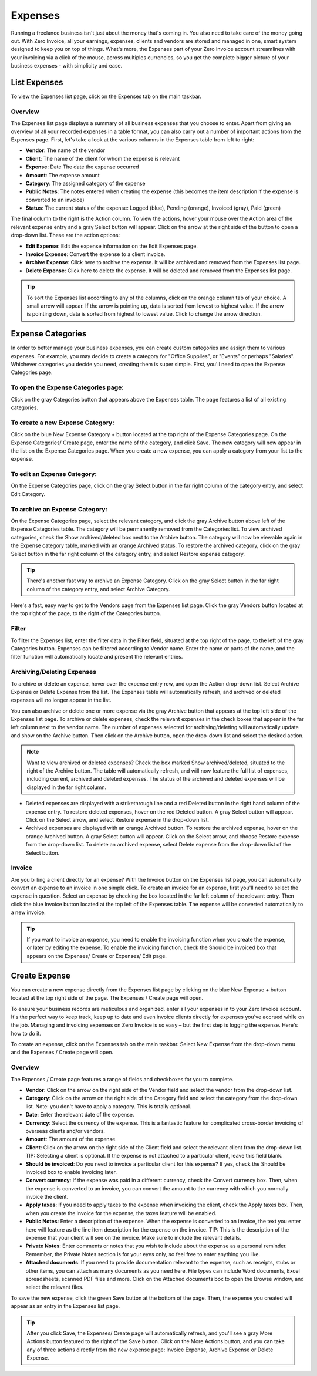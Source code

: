 Expenses
========

Running a freelance business isn't just about the money that's coming in. You also need to take care of the money going out. With Zero Invoice, all your earnings, expenses, clients and vendors are stored and managed in one, smart system designed to keep you on top of things. What's more, the Expenses part of your Zero Invoice account streamlines with your invoicing via a click of the mouse, across multiples currencies, so you get the complete bigger picture of your business expenses - with simplicity and ease.

List Expenses
"""""""""""""

To view the Expenses list page, click on the Expenses tab on the main taskbar.

Overview
^^^^^^^^

The Expenses list page displays a summary of all business expenses that you choose to enter. Apart from giving an overview of all your recorded expenses in a table format, you can also carry out a number of important actions from the Expenses page. First, let's take a look at the various columns in the Expenses table from left to right:

- **Vendor**: The name of the vendor
- **Client**: The name of the client for whom the expense is relevant
- **Expense**: Date The date the expense occurred
- **Amount**: The expense amount
- **Category**: The assigned category of the expense
- **Public Notes**: The notes entered when creating the expense (this becomes the item description if the expense is converted to an invoice)
- **Status**: The current status of the expense: Logged (blue), Pending (orange), Invoiced (gray), Paid (green)

The final column to the right is the Action column. To view the actions, hover your mouse over the Action area of the relevant expense entry and a gray Select button will appear. Click on the arrow at the right side of the button to open a drop-down list. These are the action options:

- **Edit Expense**: Edit the expense information on the Edit Expenses page.
- **Invoice Expense**: Convert the expense to a client invoice.
- **Archive Expense**: Click here to archive the expense. It will be archived and removed from the Expenses list page.
- **Delete Expense**: Click here to delete the expense. It will be deleted and removed from the Expenses list page.

.. TIP:: To sort the Expenses list according to any of the columns, click on the orange column tab of your choice. A small arrow will appear. If the arrow is pointing up, data is sorted from lowest to highest value. If the arrow is pointing down, data is sorted from highest to lowest value. Click to change the arrow direction.

Expense Categories
""""""""""""""""""

In order to better manage your business expenses, you can create custom categories and assign them to various expenses. For example, you may decide to create a category for "Office Supplies", or "Events" or perhaps "Salaries". Whichever categories you decide you need, creating them is super simple. First, you'll need to open the Expense Categories page.

To open the Expense Categories page:
^^^^^^^^^^^^^^^^^^^^^^^^^^^^^^^^^^^^

Click on the gray Categories button that appears above the Expenses table. The page features a list of all existing categories.

To create a new Expense Category:
^^^^^^^^^^^^^^^^^^^^^^^^^^^^^^^^^

Click on the blue New Expense Category + button located at the top right of the Expense Categories page. On the Expense Categories/ Create page, enter the name of the category, and click Save. The new category will now appear in the list on the Expense Categories page. When you create a new expense, you can apply a category from your list to the expense.

To edit an Expense Category:
^^^^^^^^^^^^^^^^^^^^^^^^^^^^

On the Expense Categories page, click on the gray Select button in the far right column of the category entry, and select Edit Category.

To archive an Expense Category:
^^^^^^^^^^^^^^^^^^^^^^^^^^^^^^^

On the Expense Categories page, select the relevant category, and click the gray Archive button above left of the Expense Categories table. The category will be permanently removed from the Categories list. To view archived categories, check the Show archived/deleted box next to the Archive button. The category will now be viewable again in the Expense category table, marked with an orange Archived status. To restore the archived category, click on the gray Select button in the far right column of the category entry, and select Restore expense category.

.. TIP:: There's another fast way to archive an Expense Category. Click on the gray Select button in the far right column of the category entry, and select Archive Category.

Here's a fast, easy way to get to the Vendors page from the Expenses list page. Click the gray Vendors button located at the top right of the page, to the right of the Categories button.

Filter
^^^^^^

To filter the Expenses list, enter the filter data in the Filter field, situated at the top right of the page, to the left of the gray Categories button. Expenses can be filtered according to Vendor name.  Enter the name or parts of the name, and the filter function will automatically locate and present the relevant entries.

Archiving/Deleting Expenses
^^^^^^^^^^^^^^^^^^^^^^^^^^^^

To archive or delete an expense, hover over the expense entry row, and open the Action drop-down list. Select Archive Expense or Delete Expense from the list. The Expenses table will automatically refresh, and archived or deleted expenses will no longer appear in the list.

You can also archive or delete one or more expense via the gray Archive button that appears at the top left side of the Expenses list page. To archive or delete expenses, check the relevant expenses in the check boxes that appear in the far left column next to the vendor name. The number of expenses selected for archiving/deleting will automatically update and show on the Archive button. Then click on the Archive button, open the drop-down list and select the desired action.

.. NOTE:: Want to view archived or deleted expenses? Check the box marked Show archived/deleted, situated to the right of the Archive button. The table will automatically refresh, and will now feature the full list of expenses, including current, archived and deleted expenses. The status of the archived and deleted expenses will be displayed in the far right column.

- Deleted expenses are displayed with a strikethrough line and a red Deleted button in the right hand column of the expense entry. To restore deleted expenses, hover on the red Deleted button. A gray Select button will appear. Click on the Select arrow, and select Restore expense in the drop-down list.
- Archived expenses are displayed with an orange Archived button. To restore the archived expense, hover on the orange Archived button. A gray Select button will appear. Click on the Select arrow, and choose Restore expense from the drop-down list. To delete an archived expense, select Delete expense from the drop-down list of the Select button.

Invoice
^^^^^^^

Are you billing a client directly for an expense? With the Invoice button on the Expenses list page, you can automatically convert an expense to an invoice in one simple click. To create an invoice for an expense, first you'll need to select the expense in question. Select an expense by checking the box located in the far left column of the relevant entry. Then click the blue Invoice button located at the top left of the Expenses table. The expense will be converted automatically to a new invoice.

.. TIP:: If you want to invoice an expense, you need to enable the invoicing function when you create the expense, or later by editing the expense. To enable the invoicing function, check the Should be invoiced box that appears on the Expenses/ Create or Expenses/ Edit page.

Create Expense
""""""""""""""

You can create a new expense directly from the Expenses list page by clicking on the blue New Expense + button located at the top right side of the page. The Expenses / Create page will open.

To ensure your business records are meticulous and organized, enter all your expenses in to your Zero Invoice account. It's the perfect way to keep track, keep up to date and even invoice clients directly for expenses you've accrued while on the job. Managing and invoicing expenses on Zero Invoice is so easy – but the first step is logging the expense. Here's how to do it.

To create an expense, click on the Expenses tab on the main taskbar. Select New Expense from the drop-down menu and the Expenses / Create page will open.

Overview
^^^^^^^^

The Expenses / Create page features a range of fields and checkboxes for you to complete.

- **Vendor**: Click on the arrow on the right side of the Vendor field and select the vendor from the drop-down list.
- **Category**: Click on the arrow on the right side of the Category field and select the category from the drop-down list. Note: you don't have to apply a category. This is totally optional.
- **Date**: Enter the relevant date of the expense.
- **Currency**: Select the currency of the expense. This is a fantastic feature for complicated cross-border invoicing of overseas clients and/or vendors.
- **Amount**: The amount of the expense.
- **Client**: Click on the arrow on the right side of the Client field and select the relevant client from the drop-down list. TIP: Selecting a client is optional. If the expense is not attached to a particular client, leave this field blank.
- **Should be invoiced**: Do you need to invoice a particular client for this expense? If yes, check the Should be invoiced box to enable invoicing later.
- **Convert currency**: If the expense was paid in a different currency, check the Convert currency box. Then, when the expense is converted to an invoice, you can convert the amount to the currency with which you normally invoice the client.
- **Apply taxes**: If you need to apply taxes to the expense when invoicing the client, check the Apply taxes box. Then, when you create the invoice for the expense, the taxes feature will be enabled.
- **Public Notes**: Enter a description of the expense. When the expense is converted to an invoice, the text you enter here will feature as the line item description for the expense on the invoice. TIP: This is the description of the expense that your client will see on the invoice. Make sure to include the relevant details.
- **Private Notes**: Enter comments or notes that you wish to include about the expense as a personal reminder. Remember, the Private Notes section is for your eyes only, so feel free to enter anything you like.
- **Attached documents**: If you need to provide documentation relevant to the expense, such as receipts, stubs or other items, you can attach as many documents as you need here. File types can include Word documents, Excel spreadsheets, scanned PDF files and more. Click on the Attached documents box to open the Browse window, and select the relevant files.

To save the new expense, click the green Save button at the bottom of the page. Then, the expense you created will appear as an entry in the Expenses list page.

.. TIP:: After you click Save, the Expenses/ Create page will automatically refresh, and you'll see a gray More Actions button featured to the right of the Save button. Click on the More Actions button, and you can take any of three actions directly from the new expense page: Invoice Expense, Archive Expense or Delete Expense.
